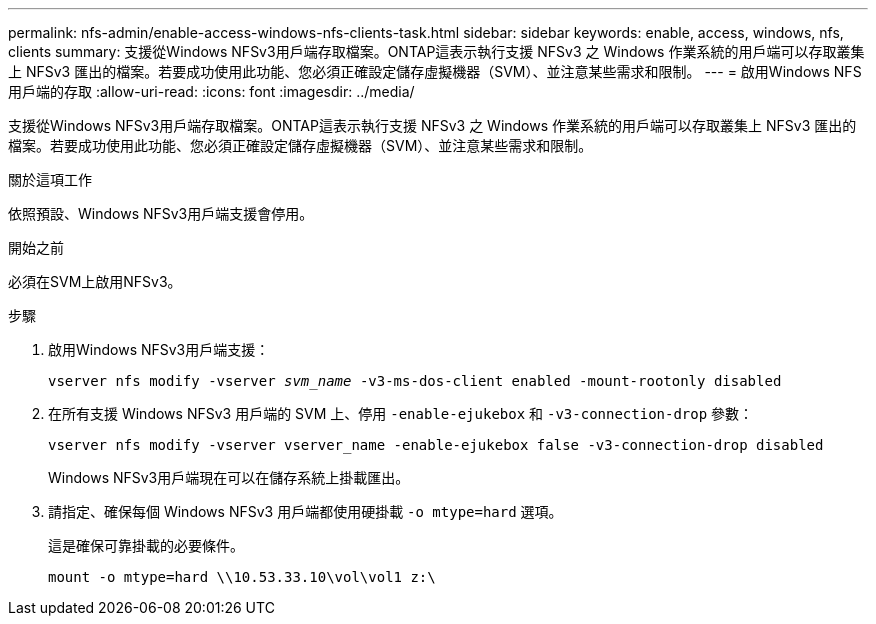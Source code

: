 ---
permalink: nfs-admin/enable-access-windows-nfs-clients-task.html 
sidebar: sidebar 
keywords: enable, access, windows, nfs, clients 
summary: 支援從Windows NFSv3用戶端存取檔案。ONTAP這表示執行支援 NFSv3 之 Windows 作業系統的用戶端可以存取叢集上 NFSv3 匯出的檔案。若要成功使用此功能、您必須正確設定儲存虛擬機器（SVM）、並注意某些需求和限制。 
---
= 啟用Windows NFS用戶端的存取
:allow-uri-read: 
:icons: font
:imagesdir: ../media/


[role="lead"]
支援從Windows NFSv3用戶端存取檔案。ONTAP這表示執行支援 NFSv3 之 Windows 作業系統的用戶端可以存取叢集上 NFSv3 匯出的檔案。若要成功使用此功能、您必須正確設定儲存虛擬機器（SVM）、並注意某些需求和限制。

.關於這項工作
依照預設、Windows NFSv3用戶端支援會停用。

.開始之前
必須在SVM上啟用NFSv3。

.步驟
. 啟用Windows NFSv3用戶端支援：
+
`vserver nfs modify -vserver _svm_name_ -v3-ms-dos-client enabled -mount-rootonly disabled`

. 在所有支援 Windows NFSv3 用戶端的 SVM 上、停用 `-enable-ejukebox` 和 `-v3-connection-drop` 參數：
+
`vserver nfs modify -vserver vserver_name -enable-ejukebox false -v3-connection-drop disabled`

+
Windows NFSv3用戶端現在可以在儲存系統上掛載匯出。

. 請指定、確保每個 Windows NFSv3 用戶端都使用硬掛載 `-o mtype=hard` 選項。
+
這是確保可靠掛載的必要條件。

+
`mount -o mtype=hard \\10.53.33.10\vol\vol1 z:\`


